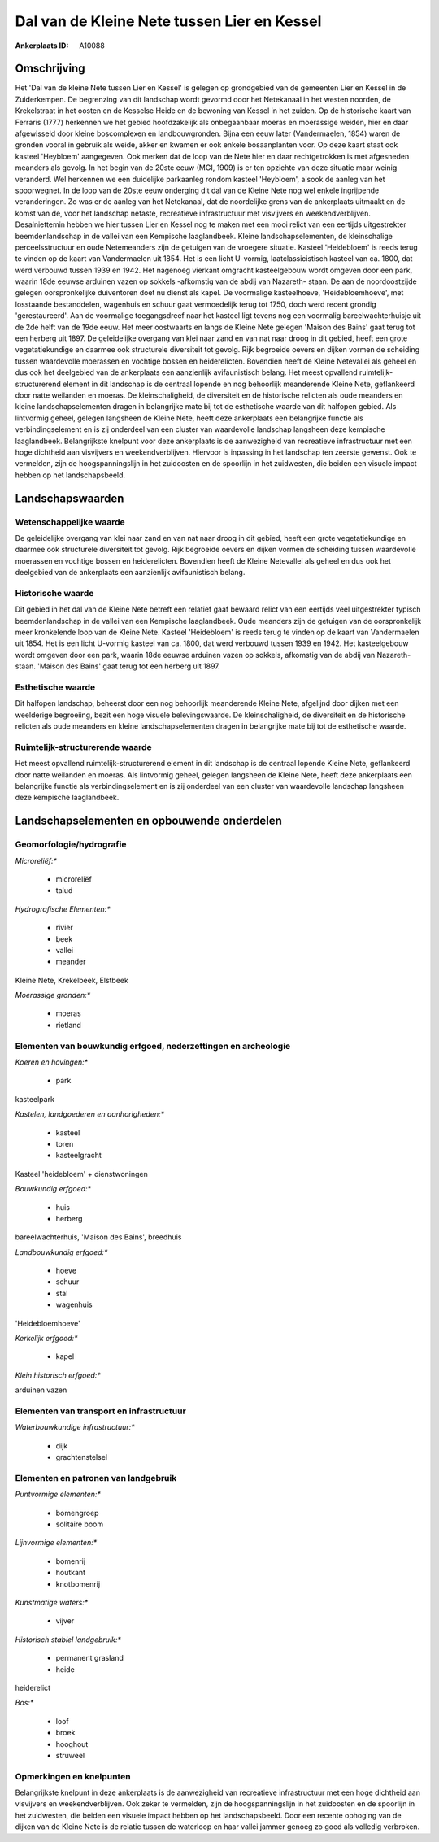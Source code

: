 Dal van de Kleine Nete tussen Lier en Kessel
============================================

:Ankerplaats ID: A10088




Omschrijving
------------

Het 'Dal van de kleine Nete tussen Lier en Kessel' is gelegen op
grondgebied van de gemeenten Lier en Kessel in de Zuiderkempen. De
begrenzing van dit landschap wordt gevormd door het Netekanaal in het
westen noorden, de Krekelstraat in het oosten en de Kesselse Heide en de
bewoning van Kessel in het zuiden. Op de historische kaart van Ferraris
(1777) herkennen we het gebied hoofdzakelijk als onbegaanbaar moeras en
moerassige weiden, hier en daar afgewisseld door kleine boscomplexen en
landbouwgronden. Bijna een eeuw later (Vandermaelen, 1854) waren de
gronden vooral in gebruik als weide, akker en kwamen er ook enkele
bosaanplanten voor. Op deze kaart staat ook kasteel 'Heybloem'
aangegeven. Ook merken dat de loop van de Nete hier en daar
rechtgetrokken is met afgesneden meanders als gevolg. In het begin van
de 20ste eeuw (MGI, 1909) is er ten opzichte van deze situatie maar
weinig veranderd. Wel herkennen we een duidelijke parkaanleg rondom
kasteel 'Heybloem', alsook de aanleg van het spoorwegnet. In de loop van
de 20ste eeuw onderging dit dal van de Kleine Nete nog wel enkele
ingrijpende veranderingen. Zo was er de aanleg van het Netekanaal, dat
de noordelijke grens van de ankerplaats uitmaakt en de komst van de,
voor het landschap nefaste, recreatieve infrastructuur met visvijvers en
weekendverblijven. Desalniettemin hebben we hier tussen Lier en Kessel
nog te maken met een mooi relict van een eertijds uitgestrekter
beemdenlandschap in de vallei van een Kempische laaglandbeek. Kleine
landschapselementen, de kleinschalige perceelsstructuur en oude
Netemeanders zijn de getuigen van de vroegere situatie. Kasteel
'Heidebloem' is reeds terug te vinden op de kaart van Vandermaelen uit
1854. Het is een licht U-vormig, laatclassicistisch kasteel van ca.
1800, dat werd verbouwd tussen 1939 en 1942. Het nagenoeg vierkant
omgracht kasteelgebouw wordt omgeven door een park, waarin 18de eeuwse
arduinen vazen op sokkels -afkomstig van de abdij van Nazareth- staan.
De aan de noordoostzijde gelegen oorspronkelijke duiventoren doet nu
dienst als kapel. De voormalige kasteelhoeve, 'Heidebloemhoeve', met
losstaande bestanddelen, wagenhuis en schuur gaat vermoedelijk terug tot
1750, doch werd recent grondig 'gerestaureerd'. Aan de voormalige
toegangsdreef naar het kasteel ligt tevens nog een voormalig
bareelwachterhuisje uit de 2de helft van de 19de eeuw. Het meer
oostwaarts en langs de Kleine Nete gelegen 'Maison des Bains' gaat terug
tot een herberg uit 1897. De geleidelijke overgang van klei naar zand en
van nat naar droog in dit gebied, heeft een grote vegetatiekundige en
daarmee ook structurele diversiteit tot gevolg. Rijk begroeide oevers en
dijken vormen de scheiding tussen waardevolle moerassen en vochtige
bossen en heiderelicten. Bovendien heeft de Kleine Netevallei als geheel
en dus ook het deelgebied van de ankerplaats een aanzienlijk
avifaunistisch belang. Het meest opvallend ruimtelijk-structurerend
element in dit landschap is de centraal lopende en nog behoorlijk
meanderende Kleine Nete, geflankeerd door natte weilanden en moeras. De
kleinschaligheid, de diversiteit en de historische relicten als oude
meanders en kleine landschapselementen dragen in belangrijke mate bij
tot de esthetische waarde van dit halfopen gebied. Als lintvormig
geheel, gelegen langsheen de Kleine Nete, heeft deze ankerplaats een
belangrijke functie als verbindingselement en is zij onderdeel van een
cluster van waardevolle landschap langsheen deze kempische laaglandbeek.
Belangrijkste knelpunt voor deze ankerplaats is de aanwezigheid van
recreatieve infrastructuur met een hoge dichtheid aan visvijvers en
weekendverblijven. Hiervoor is inpassing in het landschap ten zeerste
gewenst. Ook te vermelden, zijn de hoogspanningslijn in het zuidoosten
en de spoorlijn in het zuidwesten, die beiden een visuele impact hebben
op het landschapsbeeld.



Landschapswaarden
-----------------


Wetenschappelijke waarde
~~~~~~~~~~~~~~~~~~~~~~~~


De geleidelijke overgang van klei naar zand en van nat naar droog in
dit gebied, heeft een grote vegetatiekundige en daarmee ook structurele
diversiteit tot gevolg. Rijk begroeide oevers en dijken vormen de
scheiding tussen waardevolle moerassen en vochtige bossen en
heiderelicten. Bovendien heeft de Kleine Netevallei als geheel en dus
ook het deelgebied van de ankerplaats een aanzienlijk avifaunistisch
belang.

Historische waarde
~~~~~~~~~~~~~~~~~~


Dit gebied in het dal van de Kleine Nete betreft een relatief gaaf
bewaard relict van een eertijds veel uitgestrekter typisch
beemdenlandschap in de vallei van een Kempische laaglandbeek. Oude
meanders zijn de getuigen van de oorspronkelijk meer kronkelende loop
van de Kleine Nete. Kasteel 'Heidebloem' is reeds terug te vinden op de
kaart van Vandermaelen uit 1854. Het is een licht U-vormig kasteel van
ca. 1800, dat werd verbouwd tussen 1939 en 1942. Het kasteelgebouw wordt
omgeven door een park, waarin 18de eeuwse arduinen vazen op sokkels,
afkomstig van de abdij van Nazareth- staan. 'Maison des Bains' gaat
terug tot een herberg uit 1897.

Esthetische waarde
~~~~~~~~~~~~~~~~~~

Dit halfopen landschap, beheerst door een nog
behoorlijk meanderende Kleine Nete, afgelijnd door dijken met een
weelderige begroeiing, bezit een hoge visuele belevingswaarde. De
kleinschaligheid, de diversiteit en de historische relicten als oude
meanders en kleine landschapselementen dragen in belangrijke mate bij
tot de esthetische waarde.


Ruimtelijk-structurerende waarde
~~~~~~~~~~~~~~~~~~~~~~~~~~~~~~~~

Het meest opvallend ruimtelijk-structurerend element in dit landschap
is de centraal lopende Kleine Nete, geflankeerd door natte weilanden en
moeras. Als lintvormig geheel, gelegen langsheen de Kleine Nete, heeft
deze ankerplaats een belangrijke functie als verbindingselement en is
zij onderdeel van een cluster van waardevolle landschap langsheen deze
kempische laaglandbeek.



Landschapselementen en opbouwende onderdelen
--------------------------------------------



Geomorfologie/hydrografie
~~~~~~~~~~~~~~~~~~~~~~~~~


*Microreliëf:**

 * microreliëf
 * talud


*Hydrografische Elementen:**

 * rivier
 * beek
 * vallei
 * meander


Kleine Nete, Krekelbeek, Elstbeek

*Moerassige gronden:**

 * moeras
 * rietland



Elementen van bouwkundig erfgoed, nederzettingen en archeologie
~~~~~~~~~~~~~~~~~~~~~~~~~~~~~~~~~~~~~~~~~~~~~~~~~~~~~~~~~~~~~~~

*Koeren en hovingen:**

 * park


kasteelpark

*Kastelen, landgoederen en aanhorigheden:**

 * kasteel
 * toren
 * kasteelgracht


Kasteel 'heidebloem' + dienstwoningen

*Bouwkundig erfgoed:**

 * huis
 * herberg


bareelwachterhuis, 'Maison des Bains', breedhuis

*Landbouwkundig erfgoed:**

 * hoeve
 * schuur
 * stal
 * wagenhuis


'Heidebloemhoeve'

*Kerkelijk erfgoed:**

 * kapel


*Klein historisch erfgoed:**


arduinen vazen

Elementen van transport en infrastructuur
~~~~~~~~~~~~~~~~~~~~~~~~~~~~~~~~~~~~~~~~~

*Waterbouwkundige infrastructuur:**

 * dijk
 * grachtenstelsel



Elementen en patronen van landgebruik
~~~~~~~~~~~~~~~~~~~~~~~~~~~~~~~~~~~~~

*Puntvormige elementen:**

 * bomengroep
 * solitaire boom


*Lijnvormige elementen:**

 * bomenrij
 * houtkant
 * knotbomenrij

*Kunstmatige waters:**

 * vijver


*Historisch stabiel landgebruik:**

 * permanent grasland
 * heide


heiderelict

*Bos:**

 * loof
 * broek
 * hooghout
 * struweel



Opmerkingen en knelpunten
~~~~~~~~~~~~~~~~~~~~~~~~~


Belangrijkste knelpunt in deze ankerplaats is de aanwezigheid van
recreatieve infrastructuur met een hoge dichtheid aan visvijvers en
weekendverblijven. Ook zeker te vermelden, zijn de hoogspanningslijn in
het zuidoosten en de spoorlijn in het zuidwesten, die beiden een visuele
impact hebben op het landschapsbeeld. Door een recente ophoging van de
dijken van de Kleine Nete is de relatie tussen de waterloop en haar
vallei jammer genoeg zo goed als volledig verbroken.
